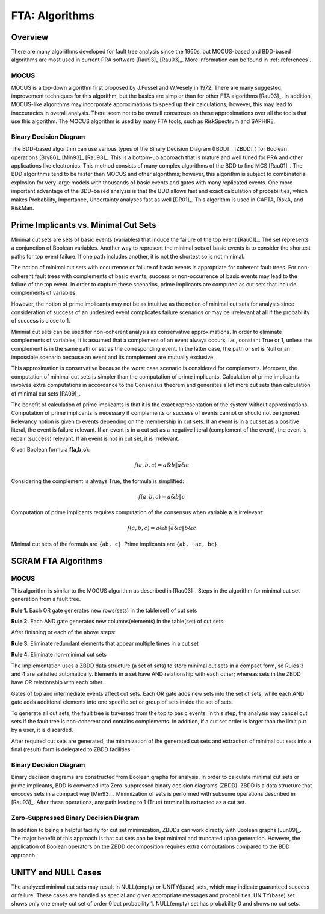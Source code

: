 .. _fta_algorithms:

###############
FTA: Algorithms
###############

********
Overview
********

There are many algorithms developed for fault tree analysis since the 1960s,
but MOCUS-based and BDD-based algorithms are most used in current PRA software
[Rau93]_ [Rau03]_.
More information can be found in :ref:`references`.


MOCUS
=====

MOCUS is a top-down algorithm first proposed by J.Fussel and W.Vesely in 1972.
There are many suggested improvement techniques for this algorithm,
but the basics are simpler than for other FTA algorithms [Rau03]_.
In addition, MOCUS-like algorithms may incorporate approximations
to speed up their calculations;
however, this may lead to inaccuracies in overall analysis.
There seem not to be overall consensus on these approximations
over all the tools that use this algorithm.
The MOCUS algorithm is used by many FTA tools, such as RiskSpectrum and SAPHIRE.


Binary Decision Diagram
=======================

The BDD-based algorithm can use
various types of the Binary Decision Diagram ([BDD]_, [ZBDD]_)
for Boolean operations [Bry86]_ [Min93]_ [Rau93]_.
This is a bottom-up approach that is mature and well tuned for PRA
and other applications like electronics.
This method consists of many complex algorithms of the BDD to find MCS [Rau01]_.
The BDD algorithms tend to be faster than MOCUS and other algorithms;
however, this algorithm is subject to combinatorial explosion
for very large models with thousands of basic events and gates
with many replicated events.
One more important advantage of the BDD-based analysis is
that the BDD allows fast and exact calculation of probabilities,
which makes Probability, Importance, Uncertainty analyses fast as well [DR01]_.
This algorithm is used in CAFTA, RiskA, and RiskMan.


*************************************
Prime Implicants vs. Minimal Cut Sets
*************************************

Minimal cut sets are sets of basic events (variables)
that induce the failure of the top event [Rau01]_.
The set represents a conjunction of Boolean variables.
Another way to represent the minimal sets of basic events
is to consider the shortest paths for top event failure.
If one path includes another,
it is not the shortest
so is not minimal.

The notion of minimal cut sets with occurrence or failure of basic events
is appropriate for coherent fault trees.
For non-coherent fault trees with complements of basic events,
success or non-occurrence of basic events
may lead to the failure of the top event.
In order to capture these scenarios,
prime implicants are computed as cut sets
that include complements of variables.

However, the notion of prime implicants may not be
as intuitive as the notion of minimal cut sets for analysts
since consideration of success of an undesired event
complicates failure scenarios
or may be irrelevant at all
if the probability of success is close to 1.

Minimal cut sets can be used for non-coherent analysis
as conservative approximations.
In order to eliminate complements of variables,
it is assumed that a complement of an event always occurs, i.e., constant True or 1,
unless the complement is in the same path or set as the corresponding event.
In the latter case, the path or set is Null or an impossible scenario
because an event and its complement are mutually exclusive.

This approximation is conservative
because the worst case scenario is considered for complements.
Moreover, the computation of minimal cut sets
is simpler than the computation of prime implicants.
Calculation of prime implicants involves
extra computations in accordance to the Consensus theorem
and generates a lot more cut sets than calculation of minimal cut sets [PA09]_.

The benefit of calculation of prime implicants is
that it is the exact representation of the system without approximations.
Computation of prime implicants is necessary
if complements or success of events cannot or should not be ignored.
Relevancy notion is given to events
depending on the membership in cut sets.
If an event is in a cut set as a positive literal,
the event is failure relevant.
If an event is in a cut set as a negative literal (complement of the event),
the event is repair (success) relevant.
If an event is not in cut set,
it is irrelevant.

Given Boolean formula **f(a,b,c)**:

    .. math::

        f(a,b,c) = a \& b \| \overline{a} \& c

Considering the complement is always True, the formula is simplified:

    .. math::

        f(a,b,c) = a \& b \| c

Computation of prime implicants requires computation of the consensus
when variable **a** is irrelevant:

    .. math::

        f(a,b,c) = a \& b \| \overline{a} \& c \| b \& c

Minimal cut sets of the formula are ``{ab, c}``. Prime implicants are ``{ab, ~ac, bc}``.


********************
SCRAM FTA Algorithms
********************

MOCUS
=====

This algorithm is similar to the MOCUS algorithm as described in [Rau03]_.
Steps in the algorithm for minimal cut set generation from a fault tree.

**Rule 1.** Each OR gate generates new rows(sets) in the table(set) of cut sets

**Rule 2.** Each AND gate generates new columns(elements) in the table(set) of cut sets

After finishing or each of the above steps:

**Rule 3.** Eliminate redundant elements that appear multiple times in a cut set

**Rule 4.** Eliminate non-minimal cut sets

The implementation uses a ZBDD data structure (a set of sets)
to store minimal cut sets in a compact form,
so Rules 3 and 4 are satisfied automatically.
Elements in a set have AND relationship with each other;
whereas sets in the ZBDD have OR relationship with each other.

Gates of top and intermediate events affect cut sets.
Each OR gate adds new sets into the set of sets,
while each AND gate adds additional elements
into one specific set or group of sets inside the set of sets.

To generate all cut sets,
the fault tree is traversed from the top to basic events,
In this step, the analysis may cancel cut sets
if the fault tree is non-coherent and contains complements.
In addition,
if a cut set order is larger than the limit put by a user,
it is discarded.

After required cut sets are generated,
the minimization of the generated cut sets
and extraction of minimal cut sets into a final (result) form
is delegated to ZBDD facilities.


Binary Decision Diagram
=======================

Binary decision diagrams are constructed from Boolean graphs for analysis.
In order to calculate minimal cut sets or prime implicants,
BDD is converted into Zero-suppressed binary decision diagrams (ZBDD).
ZBDD is a data structure that encodes sets in a compact way [Min93]_.
Minimization of sets is performed with subsume operations described in [Rau93]_.
After these operations,
any path leading to 1 (True) terminal
is extracted as a cut set.


Zero-Suppressed Binary Decision Diagram
=======================================

In addition to being a helpful facility for cut set minimization,
ZBDDs can work directly with Boolean graphs [Jun09]_.
The major benefit of this approach
is that cut sets can be kept minimal and truncated upon generation.
However, the application of Boolean operators on the ZBDD decomposition
requires extra computations compared to the BDD approach.


********************
UNITY and NULL Cases
********************

The analyzed minimal cut sets may result in NULL(empty) or UNITY(base) sets,
which may indicate guaranteed success or failure.
These cases are handled as special
and given appropriate messages and probabilities.
UNITY(base) set shows only one empty cut set of order 0 but probability 1.
NULL(empty) set has probability 0 and shows no cut sets.
